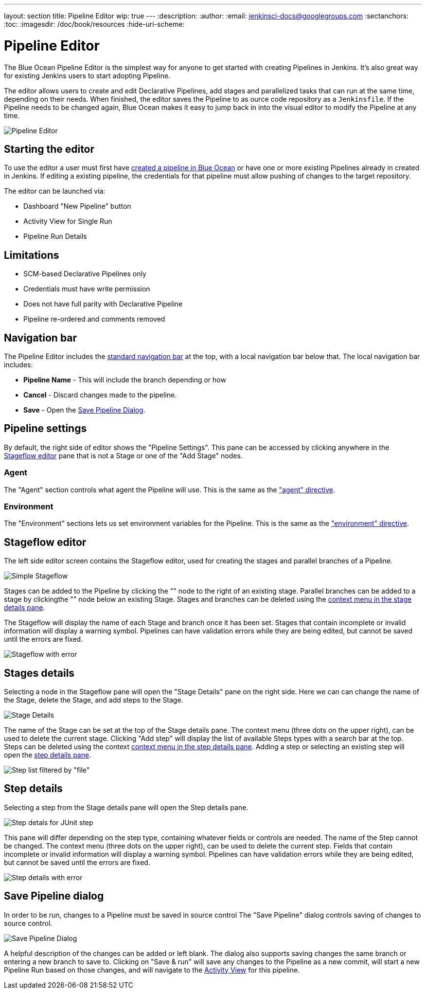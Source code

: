 ---
layout: section
title: Pipeline Editor
wip: true
---
:description:
:author:
:email: jenkinsci-docs@googlegroups.com
:sectanchors:
:toc:
:imagesdir: /doc/book/resources
:hide-uri-scheme:

= Pipeline Editor

The Blue Ocean Pipeline Editor is the simplest way for anyone to get started with
creating Pipelines in Jenkins. It's also great way for existing Jenkins users
to start adopting Pipeline.

The editor allows users to create and edit Declarative Pipelines, add
stages and parallelized tasks that can run at the same time, depending on their
needs. When finished, the editor saves the Pipeline to as ource code repository
as a `Jenkinsfile`.  If the Pipeline needs to be changed again,
Blue Ocean makes it easy to jump back in into the visual editor to modify the
Pipeline at any time.

image:blueocean/editor/overview.png[Pipeline Editor, role=center]

== Starting the editor

To use the editor a user must first have
<<creating-pipelines, created a pipeline in Blue Ocean>>
or have one or more existing Pipelines already in created in Jenkins.
If editing a existing pipeline, the credentials for that pipeline must allow pushing of
changes to the target repository.

The editor can be launched via:

* Dashboard "New Pipeline" button
* Activity View for Single Run
* Pipeline Run Details

== Limitations

* SCM-based Declarative Pipelines only
* Credentials must have write permission
* Does not have full parity with Declarative Pipeline
* Pipeline re-ordered and comments removed

== Navigation bar

The Pipeline Editor includes the <<getting-started#navigation-bar, standard navigation bar>>
at the top, with a local navigation bar below that.
The local navigation bar includes:

* *Pipeline Name* - This will include the branch depending or how
* *Cancel* - Discard changes made to the pipeline.
* *Save* - Open the <<#save-pipeline-dialog, Save Pipeline Dialog>>.

== Pipeline settings

By default, the right side of editor shows the "Pipeline Settings".
This pane can be accessed by clicking anywhere in the
<<#stage-flow, Stageflow editor>> pane
that is not a Stage or one of the "Add Stage" nodes.

=== Agent

The "Agent" section controls what agent the Pipeline will use.
This is the same as the <<../pipeline/syntax#agent, "agent" directive>>.

=== Environment

The "Environment" sections lets us set environment variables for the Pipeline.
This is the same as the <<../pipeline/syntax#environment, "environment" directive>>.

== Stageflow editor

The left side editor screen contains the Stageflow editor,
used for creating the stages and parallel branches of a Pipeline.

image:blueocean/editor/stageflow-basic.png[Simple Stageflow, role=center]

Stages can be added to the Pipeline by clicking the "+" node to the right of an existing stage.
Parallel branches can be added to a stage by clickingthe "+" node below an existing Stage.
Stages and branches can be deleted using the <<#stage-details, context menu in the stage details pane>>.

The Stageflow will display the name of each Stage and branch once it has been set.
Stages that contain incomplete or invalid information will display a warning symbol.
Pipelines can have validation errors while they are being edited,
but cannot be saved until the errors are fixed.

image:blueocean/editor/stageflow-error.png[Stageflow with error, role=center]


== Stages details

Selecting a node in the Stageflow pane will open the "Stage Details" pane on the right side.
Here we can can change the name of the Stage, delete the Stage,
and add steps to the Stage.

image:blueocean/editor/stage-details.png[Stage Details, role=center]

The name of the Stage can be set at the top of the Stage details pane.
The context menu (three dots on the upper right), can be used to delete the current stage.
Clicking "Add step" will display the list of available Steps types with a search bar at the top.
Steps can be deleted using the context <<#step-details, context menu in the step details pane>>.
Adding a step or selecting an existing step will open the <<#step-details, step details pane>>.

image:blueocean/editor/step-list.png[Step list filtered by "file", role=center]

== Step details

Selecting a step from the Stage details pane will open the Step details pane.

image:blueocean/editor/step-details.png[Step detals for JUnit step, role=center]

This pane will differ depending on the step type,
containing whatever fields or controls are needed.
The name of the Step cannot be changed.
The context menu (three dots on the upper right), can be used to delete the current step.
Fields that contain incomplete or invalid information will display a warning symbol.
Pipelines can have validation errors while they are being edited,
but cannot be saved until the errors are fixed.

image:blueocean/editor/step-error.png[Step details with error, role=center]


== Save Pipeline dialog

In order to be run, changes to a Pipeline must be saved in source control
The "Save Pipeline" dialog controls saving of changes to source control.

image:blueocean/editor/save-pipeline.png[Save Pipeline Dialog, role=center]

A helpful description of the changes can be added or left blank.
The dialog also supports saving changes the same branch or entering a new branch to save to.
Clicking on "Save & run" will save any changes to the Pipeline as a new commit,
will start a new Pipeline Run based on those changes, and will navigate to the
<<activity#, Activity View>> for this pipeline.

